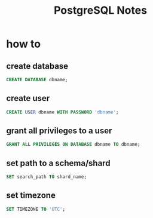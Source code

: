 #+TITLE: PostgreSQL Notes

* how to
** create database
#+BEGIN_SRC sql
CREATE DATABASE dbname;
#+END_SRC
** create user
#+BEGIN_SRC sql
CREATE USER dbname WITH PASSWORD 'dbname';
#+END_SRC
** grant all privileges to a user
#+BEGIN_SRC sql
GRANT ALL PRIVILEGES ON DATABASE dbname TO dbname;
#+END_SRC
** set path to a schema/shard
#+BEGIN_SRC sql
SET search_path TO shard_name;
#+END_SRC
** set timezone
#+BEGIN_SRC sql
SET TIMEZONE TO 'UTC';
#+END_SRC
